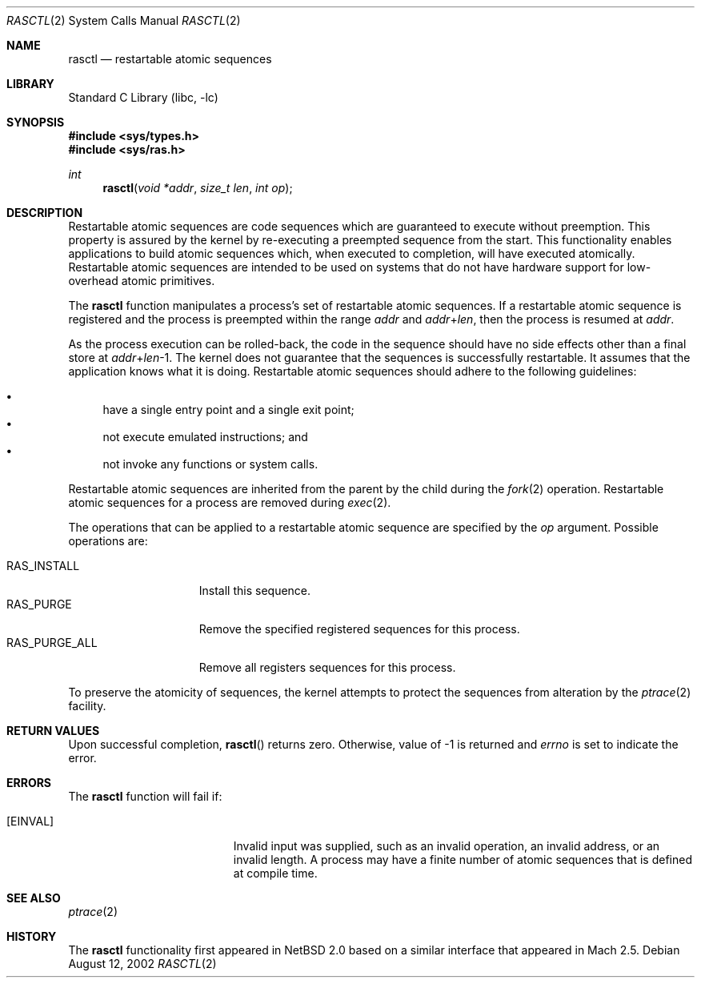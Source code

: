 .\"     $NetBSD: rasctl.2,v 1.1 2002/08/28 09:31:27 gmcgarry Exp $
.\"
.\" Copyright (c) 2002 The NetBSD Foundation, Inc.
.\" All rights reserved.
.\"
.\" This code is derived from software contributed to The NetBSD Foundation
.\" by Gregory McGarry.
.\"
.\" Redistribution and use in source and binary forms, with or without
.\" modification, are permitted provided that the following conditions
.\" are met:
.\" 1. Redistributions of source code must retain the above copyright
.\"    notice, this list of conditions and the following disclaimer.
.\" 2. Redistributions in binary form must reproduce the above copyright
.\"    notice, this list of conditions and the following disclaimer in the
.\"    documentation and/or other materials provided with the distribution.
.\" 3. All advertising materials mentioning features or use of this software
.\"    must display the following acknowledgement:
.\"        This product includes software developed by the NetBSD
.\"        Foundation, Inc. and its contributors.
.\" 4. Neither the name of The NetBSD Foundation nor the names of its
.\"    contributors may be used to endorse or promote products derived
.\"    from this software without specific prior written permission.
.\"
.\" THIS SOFTWARE IS PROVIDED BY THE NETBSD FOUNDATION, INC. AND CONTRIBUTORS
.\" ``AS IS'' AND ANY EXPRESS OR IMPLIED WARRANTIES, INCLUDING, BUT NOT LIMITED
.\" TO, THE IMPLIED WARRANTIES OF MERCHANTABILITY AND FITNESS FOR A PARTICULAR
.\" PURPOSE ARE DISCLAIMED.  IN NO EVENT SHALL THE FOUNDATION OR CONTRIBUTORS 
.\" BE LIABLE FOR ANY DIRECT, INDIRECT, INCIDENTAL, SPECIAL, EXEMPLARY, OR
.\" CONSEQUENTIAL DAMAGES (INCLUDING, BUT NOT LIMITED TO, PROCUREMENT OF
.\" SUBSTITUTE GOODS OR SERVICES; LOSS OF USE, DATA, OR PROFITS; OR BUSINESS
.\" INTERRUPTION) HOWEVER CAUSED AND ON ANY THEORY OF LIABILITY, WHETHER IN
.\" CONTRACT, STRICT LIABILITY, OR TORT (INCLUDING NEGLIGENCE OR OTHERWISE)
.\" ARISING IN ANY WAY OUT OF THE USE OF THIS SOFTWARE, EVEN IF ADVISED OF THE
.\" POSSIBILITY OF SUCH DAMAGE.
.\"
.Dd August 12, 2002
.Dt RASCTL 2
.Os
.Sh NAME
.Nm rasctl
.Nd restartable atomic sequences
.Sh LIBRARY
.Lb libc
.Sh SYNOPSIS
.Fd #include  \*[Lt]sys/types.h\*[Gt]
.Fd #include \*[Lt]sys/ras.h\*[Gt]
.Ft int
.Fn rasctl "void *addr" "size_t len" "int op"
.Sh DESCRIPTION
Restartable atomic sequences are code sequences which are guaranteed
to execute without preemption.  This property is assured by the kernel
by re-executing a preempted sequence from the start.  This
functionality enables applications to build atomic sequences which,
when executed to completion, will have executed atomically.
Restartable atomic sequences are intended to be used on systems that
do not have hardware support for low-overhead atomic primitives.
.Pp
The
.Nm
function manipulates a process's set of restartable atomic sequences.
If a restartable atomic sequence is registered and the process is
preempted within the range
.Fa addr
and
.Fa addr Ns + Ns Fa len ,
then the process is resumed at
.Fa addr .
.Pp
As the process execution can be rolled-back, the code in the sequence
should have no side effects other than a final store at
.Fa addr Ns + Ns Fa len Ns -1 .
The kernel does not guarantee that the sequences is successfully
restartable.  It assumes that the application knows what it is doing.
Restartable atomic sequences should adhere to the following guidelines:
.Pp
.Bl -bullet -compact
.It
have a single entry point and a single exit point;
.It
not execute emulated instructions; and
.It
not invoke any functions or system calls.
.El
.Pp
Restartable atomic sequences are inherited from the parent by the
child during the
.Xr fork 2
operation.  Restartable atomic sequences for a process are removed
during
.Xr exec 2 .
.Pp
The operations that can be applied to a restartable atomic sequence
are specified by the
.Fa op
argument.  Possible operations are:
.Pp
.Bl -tag -compact -width RAS_PURGE_ALL
.It RAS_INSTALL
Install this sequence.
.It RAS_PURGE
Remove the specified registered sequences for this process.
.It RAS_PURGE_ALL
Remove all registers sequences for this process.
.El
.Pp
To preserve the atomicity of sequences, the kernel attempts to protect
the sequences from alteration by the
.Xr ptrace 2
facility.
.Sh RETURN VALUES
Upon successful completion,
.Fn rasctl
returns zero.  Otherwise, value of -1 is returned and
.Va errno
is set to indicate the error.
.Sh ERRORS
The
.Nm
function will fail if:
.Bl -tag -width Er
.It Bq Er EINVAL
Invalid input was supplied, such as an invalid operation, an invalid
address, or an invalid length.  A process may have a finite number of
atomic sequences that is defined at compile time.
.El
.Sh SEE ALSO
.Xr ptrace 2
.\" .Xr lock 9
.Sh HISTORY
The
.Nm
functionality first appeared in
.Nx 2.0
based on a similar interface that appeared in Mach 2.5.
